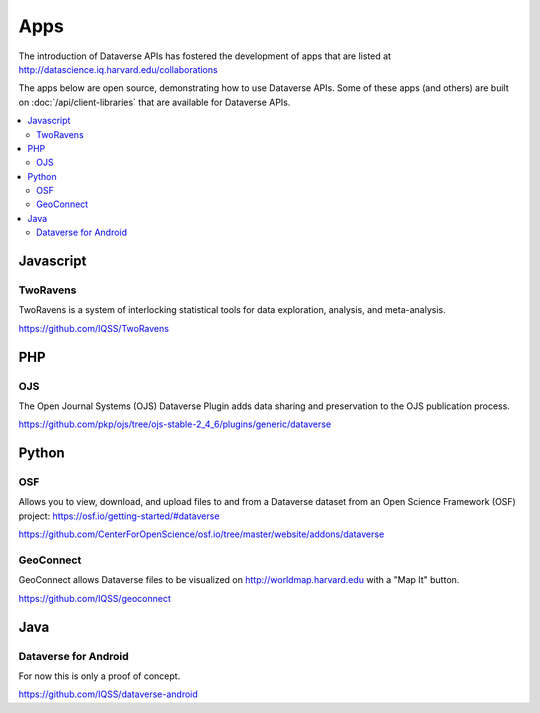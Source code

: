 Apps
====

The introduction of Dataverse APIs has fostered the development of apps that are listed at http://datascience.iq.harvard.edu/collaborations

The apps below are open source, demonstrating how to use Dataverse APIs. Some of these apps (and others) are built on :doc:`/api/client-libraries` that are available for Dataverse APIs.

.. contents:: :local:

Javascript
----------

TwoRavens
~~~~~~~~~

TwoRavens is a system of interlocking statistical tools for data exploration, analysis, and meta-analysis.

https://github.com/IQSS/TwoRavens

PHP
---

OJS
~~~

The Open Journal Systems (OJS) Dataverse Plugin adds data sharing and preservation to the OJS publication process.

https://github.com/pkp/ojs/tree/ojs-stable-2_4_6/plugins/generic/dataverse

Python
------

OSF
~~~

Allows you to view, download, and upload files to and from a Dataverse dataset from an Open Science Framework (OSF) project: https://osf.io/getting-started/#dataverse

https://github.com/CenterForOpenScience/osf.io/tree/master/website/addons/dataverse

GeoConnect
~~~~~~~~~~

GeoConnect allows Dataverse files to be visualized on http://worldmap.harvard.edu with a "Map It" button.

https://github.com/IQSS/geoconnect

Java
----

Dataverse for Android
~~~~~~~~~~~~~~~~~~~~~

For now this is only a proof of concept.

https://github.com/IQSS/dataverse-android
